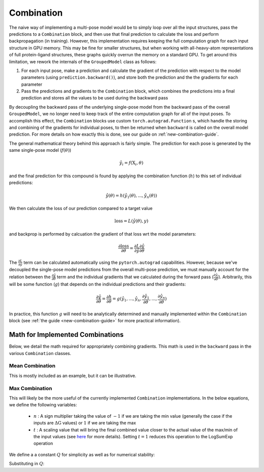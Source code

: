 .. _comb-docs-page:

Combination
===========

The naive way of implementing a multi-pose model would be to simply loop over all the input structures, pass the predictions to a ``Combination`` block, and then use that final prediction to calculate the loss and perform backpropagation (in training).
However, this implementation requires keeping the full computation graph for each input structure in GPU memory.
This may be fine for smaller structures, but when working with all-heavy-atom representations of full protein-ligand structures, these graphs quickly overrun the memory on a standard GPU.
To get around this limitation, we rework the internals of the ``GroupedModel`` class as follows:

#. For each input pose, make a prediction and calculate the gradient of the prediction with respect to the model parameters (using ``prediction.backward()``), and store both the prediction and the the gradients for each parameter
#. Pass the predictions and gradients to the ``Combination`` block, which combines the predictions into a final prediction and stores all the values to be used during the backward pass

By decoupling the backward pass of the underlying single-pose model from the backward pass of the overall ``GroupedModel``, we no longer need to keep track of the entire computation graph for all of the input poses.
To accomplish this effect, the ``Combination`` blocks use custom ``torch.autograd.Function`` s, which handle the storing and combining of the gradients for individual poses, to then be returned when ``backward`` is called on the overall model prediction.
For more details on how exactly this is done, see our guide on :ref:`new-combination-guide`.

The general mathematical theory behind this approach is fairly simple.
The prediction for each pose is generated by the same single-pose model (:math:`f(\theta)`)

.. math::

    \hat{y}_i = f( \text{X}_i, \theta )

and the final prediction for this compound is found by applying the combination function (:math:`h`) to this set of individual predictions:

.. math::

    \hat{y}(\theta) = h ( \hat{y}_1(\theta), ..., \hat{y}_n(\theta) )

We then calculate the loss of our prediction compared to a target value

.. math::

    \text{loss} = L ( \hat{y}(\theta), y )

and backprop is performed by calcuation the gradient of that loss wrt the model parameters:

.. math::

    \frac{\partial \text{loss}}{\partial \theta} = \frac{\partial L}{\partial \hat{y}} \frac{\partial \hat{y}}{\partial \theta}

The :math:`\frac{\partial L}{\partial \hat{y}}` term can be calculated automatically using the ``pytorch.autograd`` capabilities.
However, because we've decoupled the single-pose model predictions from the overall multi-pose prediction, we must manually account for the relation between the :math:`\frac{\partial \hat{y}}{\partial \theta}` term and the individual gradients that we calculated during the forward pass (:math:`\frac{\partial \hat{y}_i}{\partial \theta}`).
Arbitrarily, this will be some function (:math:`g`) that depends on the individual predictions and their gradients:

.. math::

    \frac{\partial \hat{y}}{\partial \theta} = \frac{\partial h}{\partial \theta} =
    g( \hat{y}_1, ..., \hat{y}_n, \frac{\partial \hat{y}_1}{\partial \theta}, ..., \frac{\partial \hat{y}_n}{\partial \theta} )

In practice, this function :math:`g` will need to be analytically determined and manually implemented within the ``Combination`` block (see :ref:`the guide <new-combination-guide>` for more practical information).

.. _implemented-combs:

Math for Implemented Combinations
----------------------------------

Below, we detail the math required for appropriately combining gradients.
This math is used in the ``backward`` pass in the various ``Combination`` classes.

Mean Combination
^^^^^^^^^^^^^^^^

This is mostly included as an example, but it can be illustrative.

.. math::
    :label: mean-comb-pred

    \Delta \text{G}(\theta) = \frac{1}{N} \sum_{i=1}^{N} \Delta \text{G}_i (\theta)

.. math::
    :label: mean-comb-grad

    \frac{\partial \Delta \text{G}(\theta)}{\partial \theta} = \frac{1}{N} \sum_{i=1}^{N} \frac{\partial \Delta \text{G}_i (\theta)}{\partial \theta}

Max Combination
^^^^^^^^^^^^^^^

This will likely be the more useful of the currently implemented ``Combination`` implementations.
In the below equations, we define the following variables:

    * :math:`n` : A sign multiplier taking the value of :math:`-1` if we are taking the min value (generally the case if the inputs are :math:`\Delta \text{G}` values) or :math:`1` if we are taking the max
    * :math:`t` : A scaling value that will bring the final combined value closer to the actual value of the max/min of the input values (see `here <https://en.wikipedia.org/wiki/LogSumExp#Properties>`_ for more details).
      Setting :math:`t = 1` reduces this operation to the LogSumExp operation

.. math::
    :label: max-comb-pred

    \Delta \text{G}(\theta) = n \frac{1}{t} \text{ln} \sum_{i=1}^N \text{exp} (n t \Delta \text{G}_i (\theta))

We define a a constant :math:`Q` for simplicity as well as for numerical stability:

.. math::
    :label: max-comb-q

    Q = \text{ln} \sum_{i=1}^N \text{exp} (n t \Delta \text{G}_i (\theta))

.. math::
    :label: max-comb-grad-initial

    \frac{\partial \Delta \text{G}(\theta)}{\partial \theta} =
    n^2
    \frac{1}{\sum_{i=1}^N \text{exp} (n t \Delta \text{G}_i (\theta))}
    \sum_{i=1}^N \left[
    \frac{\partial \Delta \text{G}_i (\theta)}{\partial \theta} \text{exp} (n t \Delta \text{G}_i (\theta))
    \right]

Substituting in :math:`Q`:

.. math::
    :label: max-comb-grad-sub

    \frac{\partial \Delta \text{G}(\theta)}{\partial \theta} =
    \frac{1}{\text{exp}(Q)}
    \sum_{i=1}^N \left[
    \text{exp} \left( n t \Delta \text{G}_i (\theta) \right) \frac{\partial \Delta \text{G}_i (\theta)}{\partial \theta}
    \right]

.. math::
    :label: max-comb-grad-final

    \frac{\partial \Delta \text{G}(\theta)}{\partial \theta} =
    \sum_{i=1}^N \left[
    \text{exp} \left( n t \Delta \text{G}_i (\theta) - Q \right) \frac{\partial \Delta \text{G}_i (\theta)}{\partial \theta}
    \right]
